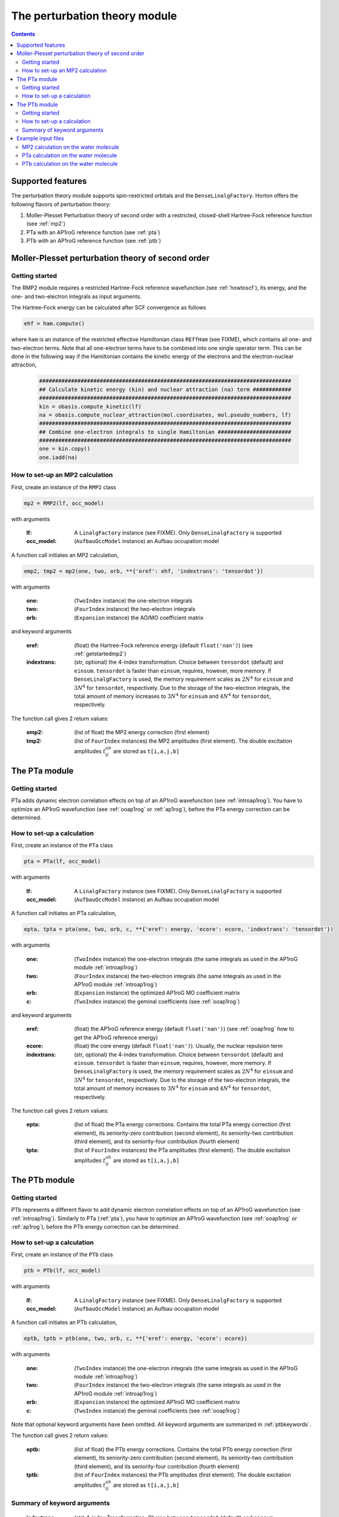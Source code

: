 The perturbation theory module
##############################

.. contents::

Supported features
==================

The perturbation theory module supports spin-restricted orbitals and the ``DenseLinalgFactory``. Horton offers the following flavors of perturbation theory:

1. Moller-Plesset Perturbation theory of second order with a restricted, closed-shell Hartree-Fock reference function (see :ref:`mp2`)

2. PTa with an AP1roG reference function (see :ref:`pta`)

3. PTb with an AP1roG reference function (see :ref:`ptb`)


.. _mp2:

Moller-Plesset perturbation theory of second order
==================================================

.. _getstartedmp2:

Getting started
---------------

The RMP2 module requires a restricted Hartree-Fock reference wavefunction (see :ref:`howtoscf`), its energy, and the one- and two-electron integrals as input arguments.

The Hartree-Fock energy can be calculated after SCF convergence as follows

.. code-block:: python

    ehf = ham.compute()

where ``ham`` is an instance of the restricted effective Hamiltonian class ``REffHam`` (see FIXME), which contains all one- and two-electron terms. Note that all one-electron terms have to be combined into one single operator term. This can be done in the following way if the Hamiltonian contains the kinetic energy of the electrons and the electron-nuclear attraction,

        .. code-block:: python

            ###############################################################################
            ## Calculate kinetic energy (kin) and nuclear attraction (na) term ############
            ###############################################################################
            kin = obasis.compute_kinetic(lf)
            na = obasis.compute_nuclear_attraction(mol.coordinates, mol.pseudo_numbers, lf)
            ###############################################################################
            ## Combine one-electron integrals to single Hamiltonian #######################
            ###############################################################################
            one = kin.copy()
            one.iadd(na)


How to set-up an MP2 calculation
--------------------------------

First, create an instance of the ``RMP2`` class

.. code-block:: python

    mp2 = RMP2(lf, occ_model)

with arguments

    :lf: A ``LinalgFactory`` instance (see FIXME). Only ``DenseLinalgFactory`` is supported
    :occ_model: (``AufbauOccModel`` instance) an Aufbau occupation model

A function call initiates an MP2 calculation,

.. code-block:: python

    emp2, tmp2 = mp2(one, two, orb, **{'eref': ehf, 'indextrans': 'tensordot'})

with arguments

    :one: (``TwoIndex`` instance) the one-electron integrals
    :two: (``FourIndex`` instance) the two-electron integrals
    :orb: (``Expansion`` instance) the AO/MO coefficient matrix

and keyword arguments

    :eref: (float) the Hartree-Fock reference energy (default ``float('nan')``) (see :ref:`getstartedmp2`)
    :indextrans: (str, optional) the 4-index transformation. Choice between ``tensordot`` (default) and ``einsum``. ``tensordot`` is faster than ``einsum``, requires, however, more memory. If ``DenseLinalgFactory`` is used, the memory requirement scales as :math:`2N^4` for ``einsum`` and :math:`3N^4` for ``tensordot``, respectively. Due to the storage of the two-electron integrals, the total amount of memory increases to :math:`3N^4` for ``einsum`` and :math:`4N^4` for ``tensordot``, respectively.

The function call gives 2 return values:

    :emp2: (list of float) the MP2 energy correction (first element)
    :tmp2: (list of ``FourIndex`` instances) the MP2 amplitudes (first element). The double excitation amplitudes :math:`t_{ij}^{ab}` are stored as ``t[i,a,j,b]``


.. _pta:

The PTa module
==============

.. _getstartedpta:

Getting started
---------------

PTa adds dynamic electron correlation effects on top of an AP1roG wavefunction (see :ref:`introap1rog`). You have to optimize an AP1roG wavefunction (see :ref:`ooap1rog` or :ref:`ap1rog`), before the PTa energy correction can be determined.


How to set-up a calculation
---------------------------

First, create an instance of the ``PTa`` class

.. code-block:: python

    pta = PTa(lf, occ_model)

with arguments

    :lf: A ``LinalgFactory`` instance (see FIXME). Only ``DenseLinalgFactory`` is supported
    :occ_model: (``AufbauOccModel`` instance) an Aufbau occupation model

A function call initiates an PTa calculation,

.. code-block:: python

    epta, tpta = pta(one, two, orb, c, **{'eref': energy, 'ecore': ecore, 'indextrans': 'tensordot'})

with arguments

    :one: (``TwoIndex`` instance) the one-electron integrals (the same integrals as used in the AP1roG module :ref:`introap1rog`)
    :two: (``FourIndex`` instance) the two-electron integrals (the same integrals as used in the AP1roG module :ref:`introap1rog`)
    :orb: (``Expansion`` instance) the optimized AP1roG MO coefficient matrix
    :c: (``TwoIndex`` instance) the geminal coefficients (see :ref:`ooap1rog`)

and keyword arguments

    :eref: (float) the AP1roG reference energy (default ``float('nan')``) (see :ref:`ooap1rog` how to get the AP1roG reference energy)
    :ecore: (float) the core energy (default ``float('nan')``). Usually, the nuclear repulsion term
    :indextrans: (str, optional) the 4-index transformation. Choice between ``tensordot`` (default) and ``einsum``. ``tensordot`` is faster than ``einsum``, requires, however, more memory. If ``DenseLinalgFactory`` is used, the memory requirement scales as :math:`2N^4` for ``einsum`` and :math:`3N^4` for ``tensordot``, respectively. Due to the storage of the two-electron integrals, the total amount of memory increases to :math:`3N^4` for ``einsum`` and :math:`4N^4` for ``tensordot``, respectively.

The function call gives 2 return values:

    :epta: (list of float) the PTa energy corrections. Contains the total PTa energy correction (first element), its seniority-zero contribution (second element), its seniority-two contribution (third element), and its seniority-four contribution (fourth element)
    :tpta: (list of ``FourIndex`` instances) the PTa amplitudes (first element). The double excitation amplitudes :math:`t_{ij}^{ab}` are stored as ``t[i,a,j,b]``


.. _ptb:

The PTb module
==============

.. _getstartedptb:

Getting started
---------------

PTb represents a different flavor to add dynamic electron correlation effects on top of an AP1roG wavefunction (see :ref:`introap1rog`). Similarly to PTa (:ref:`pta`), you have to optimize an AP1roG wavefunction (see :ref:`ooap1rog` or :ref:`ap1rog`), before the PTb energy correction can be determined.

How to set-up a calculation
---------------------------

First, create an instance of the ``PTb`` class

.. code-block:: python

    ptb = PTb(lf, occ_model)

with arguments

    :lf: A ``LinalgFactory`` instance (see FIXME). Only ``DenseLinalgFactory`` is supported
    :occ_model: (``AufbauOccModel`` instance) an Aufbau occupation model

A function call initiates an PTb calculation,

.. code-block:: python

    eptb, tptb = ptb(one, two, orb, c, **{'eref': energy, 'ecore': ecore})

with arguments

    :one: (``TwoIndex`` instance) the one-electron integrals (the same integrals as used in the AP1roG module :ref:`introap1rog`)
    :two: (``FourIndex`` instance) the two-electron integrals (the same integrals as used in the AP1roG module :ref:`introap1rog`)
    :orb: (``Expansion`` instance) the optimized AP1roG MO coefficient matrix
    :c: (``TwoIndex`` instance) the geminal coefficients (see :ref:`ooap1rog`)

Note that optional keyword arguments have been omitted. All keyword arguments are summarized in :ref:`ptbkeywords`.

The function call gives 2 return values:

    :eptb: (list of float) the PTb energy corrections. Contains the total PTb energy correction (first element), its seniority-zero contribution (second element), its seniority-two contribution (third element), and its seniority-four contribution (fourth element)
    :tptb: (list of ``FourIndex`` instances) the PTb amplitudes (first element). The double excitation amplitudes :math:`t_{ij}^{ab}` are stored as ``t[i,a,j,b]``

.. _ptbkeywords:


Summary of keyword arguments
----------------------------

    :indextrans: (str) 4-index Transformation. Choice between ``tensordot`` (default) and ``einsum``. ``tensordot`` is faster than ``einsum``, requires, however, more memory. If ``DenseLinalgFactory`` is used, the memory requirement scales as :math:`2N^4` for ``einsum`` and :math:`3N^4` for ``tensordot``, respectively. Due to the storage of the two-electron integrals, the total amount of memory increases to :math:`3N^4` for ``einsum`` and :math:`4N^4` for ``tensordot``, respectively.

    :eref: (float) AP1roG reference energy (default ``float('nan')``)

    :ecore: (float) core energy (default ``float('nan')``)

    :threshold: (float) optimization threshold for amplitudes (default ``1e-6``)

    :maxiter: (int) maximum number of iterations (default ``200``)

    :guess: (1-dim np.array) initial guess (default ``None``). In not provided, an initial guess containing random numbers in the interval :math:`(0,0.01]` is generated. The random guess preserves the symmetry of the PTb amplitudes, that is, :math:`t_{ij}^{ab}=t_{ji}^{ba}`. If a user-defined guess is provided, the elements of :math:`t_{ij}^{ab}` have to be indexed in C-like order

Example input files
===================

MP2 calculation on the water molecule
-------------------------------------

This is a basic example on how to perform a RMP2 calculation in Horton. This script performs a RMP2 calculation on the water molecule using the cc-pVDZ basis set.

.. code-block:: python

    from horton import *
    ###############################################################################
    ## Set up molecule, define basis set ##########################################
    ###############################################################################
    mol = Molecule.from_file('mol.xyz')
    obasis = get_gobasis(mol.coordinates, mol.numbers, 'cc-pvdz')
    ###############################################################################
    ## Define Occupation model, expansion coefficients and overlap ################
    ###############################################################################
    lf = DenseLinalgFactory(obasis.nbasis)
    occ_model = AufbauOccModel(5)
    orb = lf.create_expansion(obasis.nbasis)
    olp = obasis.compute_overlap(lf)
    ###############################################################################
    ## Construct Hamiltonian ######################################################
    ###############################################################################
    kin = obasis.compute_kinetic(lf)
    na = obasis.compute_nuclear_attraction(mol.coordinates, mol.pseudo_numbers, lf)
    er = obasis.compute_electron_repulsion(lf)
    external = {'nn': compute_nucnuc(mol.coordinates, mol.pseudo_numbers)}
    terms = [
        RTwoIndexTerm(kin, 'kin'),
        RDirectTerm(er, 'hartree'),
        RExchangeTerm(er, 'x_hf'),
        RTwoIndexTerm(na, 'ne'),
    ]
    ham = REffHam(terms, external)
    ###############################################################################
    ## Perform initial guess ######################################################
    ###############################################################################
    guess_core_hamiltonian(olp, kin, na, orb)
    ###############################################################################
    ## Do a Hartree-Fock calculation ##############################################
    ###############################################################################
    scf_solver = PlainSCFSolver(1e-6)
    scf_solver(ham, lf, olp, occ_model, orb)
    ###############################################################################
    ## Get Hartree-Fock energy ####################################################
    ###############################################################################
    ehf = ham.compute()
    ###############################################################################
    ## Combine one-electron integrals to single Hamiltonian #######################
    ###############################################################################
    one = kin.copy()
    one.iadd(na)

    ###############################################################################
    ## Do RMP2 calculation ########################################################
    ###############################################################################
    mp2 = RMP2(lf, occ_model)
    emp2, tmp2 = mp2(one, er, orb, **{'eref': ehf})

PTa calculation on the water molecule
-------------------------------------

This is a basic example on how to perform a PTa calculation in Horton. This script performs a PTa calculation on the water molecule using the cc-pVDZ basis set.

.. code-block:: python

    from horton import *
    ###############################################################################
    ## Set up molecule, define basis set ##########################################
    ###############################################################################
    mol = Molecule.from_file('mol.xyz')
    obasis = get_gobasis(mol.coordinates, mol.numbers, 'cc-pvdz')
    ###############################################################################
    ## Define Occupation model, expansion coefficients and overlap ################
    ###############################################################################
    lf = DenseLinalgFactory(obasis.nbasis)
    occ_model = AufbauOccModel(5)
    orb = lf.create_expansion(obasis.nbasis)
    olp = obasis.compute_overlap(lf)
    ###############################################################################
    ## Construct Hamiltonian ######################################################
    ###############################################################################
    kin = obasis.compute_kinetic(lf)
    na = obasis.compute_nuclear_attraction(mol.coordinates, mol.pseudo_numbers, lf)
    er = obasis.compute_electron_repulsion(lf)
    external = {'nn': compute_nucnuc(mol.coordinates, mol.pseudo_numbers)}
    terms = [
        RTwoIndexTerm(kin, 'kin'),
        RDirectTerm(er, 'hartree'),
        RExchangeTerm(er, 'x_hf'),
        RTwoIndexTerm(na, 'ne'),
    ]
    ham = REffHam(terms, external)
    ###############################################################################
    ## Perform initial guess ######################################################
    ###############################################################################
    guess_core_hamiltonian(olp, kin, na, orb)
    ###############################################################################
    ## Do a Hartree-Fock calculation ##############################################
    ###############################################################################
    scf_solver = PlainSCFSolver(1e-6)
    scf_solver(ham, lf, olp, occ_model, orb)
    ###############################################################################
    ## Combine one-electron integrals to single Hamiltonian #######################
    ###############################################################################
    one = kin.copy()
    one.iadd(na)

    ###############################################################################
    ## Do OO-AP1roG optimization ##################################################
    ###############################################################################
    ap1rog = RAp1rog(lf, occ_model)
    energy, g, l = ap1rog(one, er, external['nn'], orb, olp, True)

    ###############################################################################
    ## Do PTa calculation #########################################################
    ###############################################################################
    pta = PTa(lf, occ_model)
    energypta, amplitudes = pta(one, er, orb, g, **{'eref': energy, 'ecore': external['nn']})


PTb calculation on the water molecule
-------------------------------------

This is a basic example on how to perform a PTb calculation in Horton. This script performs a PTb calculation on the water molecule using the cc-pVDZ basis set.

.. code-block:: python

    from horton import *
    ###############################################################################
    ## Set up molecule, define basis set ##########################################
    ###############################################################################
    mol = Molecule.from_file('mol.xyz')
    obasis = get_gobasis(mol.coordinates, mol.numbers, 'cc-pvdz')
    ###############################################################################
    ## Define Occupation model, expansion coefficients and overlap ################
    ###############################################################################
    lf = DenseLinalgFactory(obasis.nbasis)
    occ_model = AufbauOccModel(5)
    orb = lf.create_expansion(obasis.nbasis)
    olp = obasis.compute_overlap(lf)
    ###############################################################################
    ## Construct Hamiltonian ######################################################
    ###############################################################################
    kin = obasis.compute_kinetic(lf)
    na = obasis.compute_nuclear_attraction(mol.coordinates, mol.pseudo_numbers, lf)
    er = obasis.compute_electron_repulsion(lf)
    external = {'nn': compute_nucnuc(mol.coordinates, mol.pseudo_numbers)}
    terms = [
        RTwoIndexTerm(kin, 'kin'),
        RDirectTerm(er, 'hartree'),
        RExchangeTerm(er, 'x_hf'),
        RTwoIndexTerm(na, 'ne'),
    ]
    ham = REffHam(terms, external)
    ###############################################################################
    ## Perform initial guess ######################################################
    ###############################################################################
    guess_core_hamiltonian(olp, kin, na, orb)
    ###############################################################################
    ## Do a Hartree-Fock calculation ##############################################
    ###############################################################################
    scf_solver = PlainSCFSolver(1e-6)
    scf_solver(ham, lf, olp, occ_model, orb)
    ###############################################################################
    ## Combine one-electron integrals to single Hamiltonian #######################
    ###############################################################################
    one = kin.copy()
    one.iadd(na)

    ###############################################################################
    ## Do OO-AP1roG optimization ##################################################
    ###############################################################################
    ap1rog = RAp1rog(lf, occ_model)
    energy, g, l = ap1rog(one, er, external['nn'], orb, olp, True)

    ###############################################################################
    ## Do PTb calculation #########################################################
    ###############################################################################
    ptb = PTb(lf, occ_model)
    energyptb, amplitudes = ptb(one, er, orb, g, **{'eref': energy, 'ecore': external['nn'], 'threshold': 1e-6})
